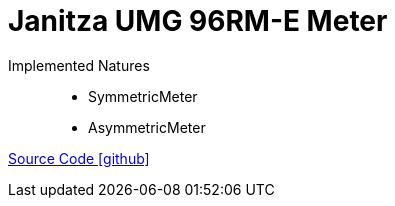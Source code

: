 = Janitza UMG 96RM-E Meter

Implemented Natures::
- SymmetricMeter
- AsymmetricMeter

https://github.com/OpenEMS/openems/tree/develop/io.openems.edge.meter.janitza.umg96rme[Source Code icon:github[]]
